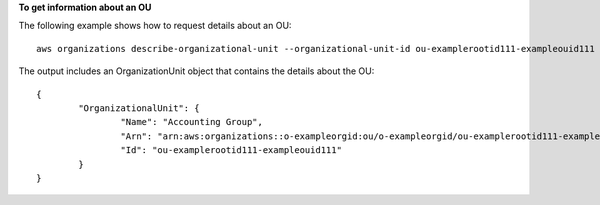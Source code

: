**To get information about an OU**

The following example shows how to request details about an OU: ::

	aws organizations describe-organizational-unit --organizational-unit-id ou-examplerootid111-exampleouid111
	
The output includes an OrganizationUnit object that contains the details about the OU: ::

	{
		"OrganizationalUnit": {
			"Name": "Accounting Group",
			"Arn": "arn:aws:organizations::o-exampleorgid:ou/o-exampleorgid/ou-examplerootid111-exampleouid111",
			"Id": "ou-examplerootid111-exampleouid111"
		}
	}